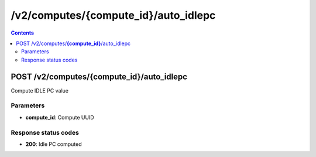 /v2/computes/{compute_id}/auto_idlepc
------------------------------------------------------------------------------------------------------------------------------------------

.. contents::

POST /v2/computes/**{compute_id}**/auto_idlepc
~~~~~~~~~~~~~~~~~~~~~~~~~~~~~~~~~~~~~~~~~~~~~~~~~~~~~~~~~~~~~~~~~~~~~~~~~~~~~~~~~~~~~~~~~~~~~~~~~~~~~~~~~~~~~~~~~~~~~~~~~~~~~~~~~~~~~~~~~~~~~~~~~~~~~~~~~~~~~~
Compute IDLE PC value

Parameters
**********
- **compute_id**: Compute UUID

Response status codes
**********************
- **200**: Idle PC computed

